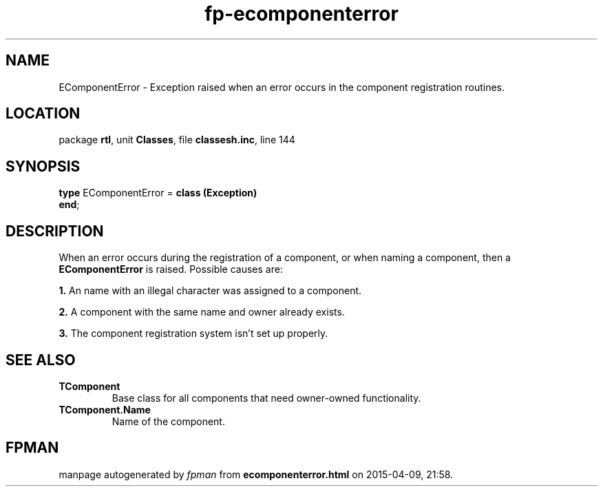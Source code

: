 .\" file autogenerated by fpman
.TH "fp-ecomponenterror" 3 "2014-03-14" "fpman" "Free Pascal Programmer's Manual"
.SH NAME
EComponentError - Exception raised when an error occurs in the component registration routines.
.SH LOCATION
package \fBrtl\fR, unit \fBClasses\fR, file \fBclassesh.inc\fR, line 144
.SH SYNOPSIS
\fBtype\fR EComponentError = \fBclass (Exception)\fR
.br
\fBend\fR;
.SH DESCRIPTION
When an error occurs during the registration of a component, or when naming a component, then a \fBEComponentError\fR is raised. Possible causes are:


\fB1.\fR An name with an illegal character was assigned to a component.

\fB2.\fR A component with the same name and owner already exists.

\fB3.\fR The component registration system isn't set up properly.


.SH SEE ALSO
.TP
.B TComponent
Base class for all components that need owner-owned functionality.
.TP
.B TComponent.Name
Name of the component.

.SH FPMAN
manpage autogenerated by \fIfpman\fR from \fBecomponenterror.html\fR on 2015-04-09, 21:58.

